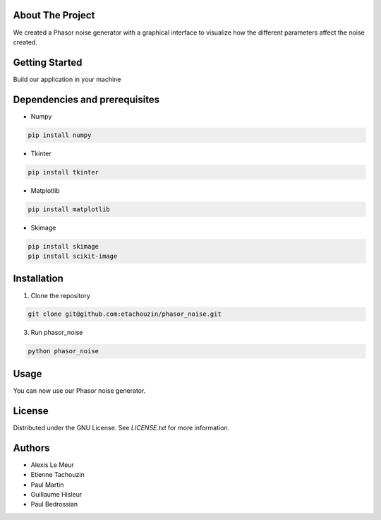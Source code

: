 About The Project
------------------
We created a Phasor noise generator with a graphical interface to visualize how the different parameters affect the noise created.

Getting Started
-----------------
Build our application in your machine

Dependencies and prerequisites
-------------

* Numpy
.. code:: console

   pip install numpy
* Tkinter
.. code:: console

    pip install tkinter
* Matplotlib
.. code:: console

    pip install matplotlib
* Skimage
.. code:: console

    pip install skimage
    pip install scikit-image

Installation
-------------

1. Clone the repository

.. code:: console

   git clone git@github.com:etachouzin/phasor_noise.git

3. Run phasor_noise

.. code:: console

    python phasor_noise

Usage
---------
You can now use our Phasor noise generator. 




License
-----------

Distributed under the GNU License. See `LICENSE.txt` for more information.

Authors
-----------
* Alexis Le Meur
* Etienne Tachouzin
* Paul Martin
* Guillaume Hisleur
* Paul Bedrossian
